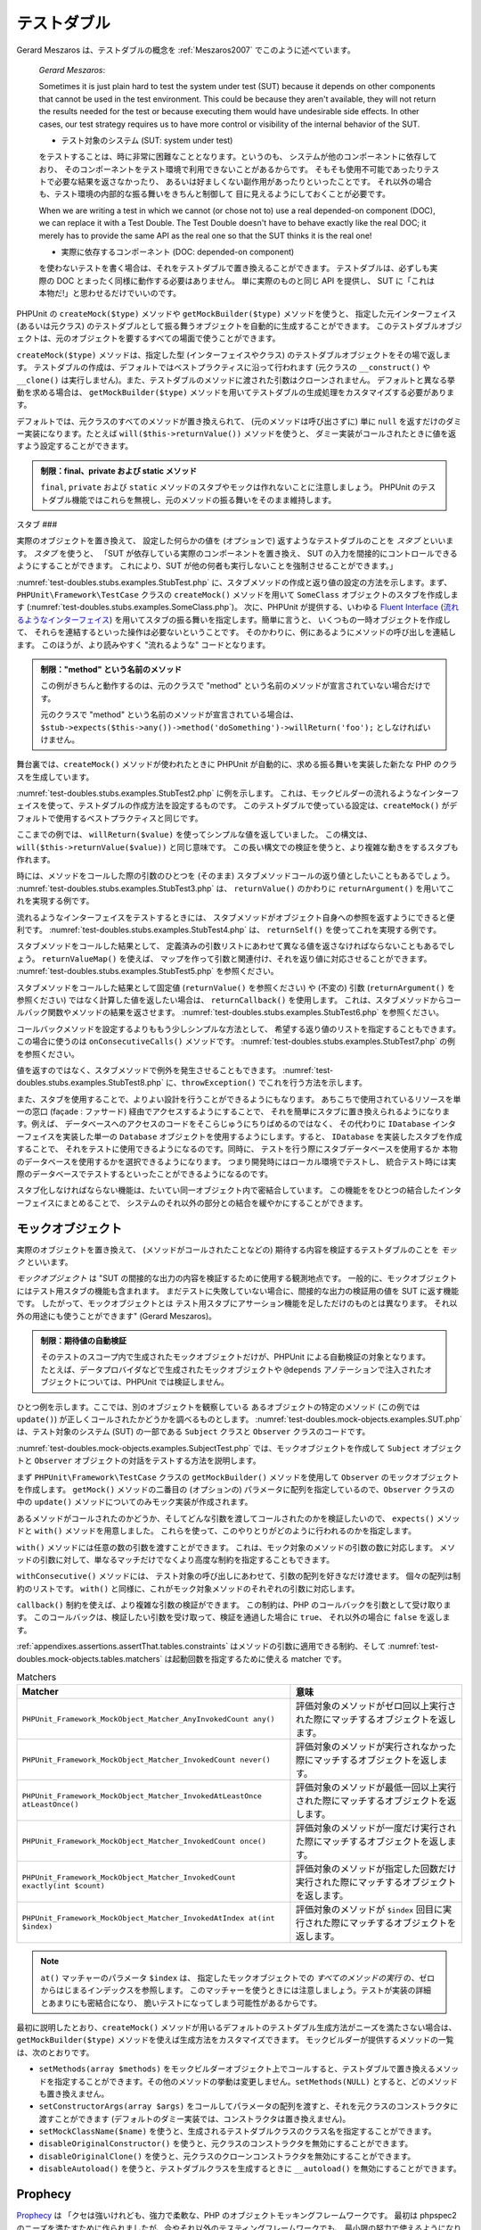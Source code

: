 

.. _test-doubles:

======
テストダブル
======

Gerard Meszaros は、テストダブルの概念を
:ref:`Meszaros2007` でこのように述べています。

    *Gerard Meszaros*:

    Sometimes it is just plain hard to test the system under test (SUT)
    because it depends on other components that cannot be used in the test
    environment. This could be because they aren't available, they will not
    return the results needed for the test or because executing them would
    have undesirable side effects. In other cases, our test strategy requires
    us to have more control or visibility of the internal behavior of the SUT.

    - テスト対象のシステム (SUT: system under test)
    をテストすることは、時に非常に困難なこととなります。というのも、
    システムが他のコンポーネントに依存しており、
    そのコンポーネントをテスト環境で利用できないことがあるからです。
    そもそも使用不可能であったりテストで必要な結果を返さなかったり、
    あるいは好ましくない副作用があったりといったことです。
    それ以外の場合も、テスト環境の内部的な振る舞いをきちんと制御して
    目に見えるようにしておくことが必要です。

    When we are writing a test in which we cannot (or chose not to) use a real
    depended-on component (DOC), we can replace it with a Test Double. The
    Test Double doesn't have to behave exactly like the real DOC; it merely
    has to provide the same API as the real one so that the SUT thinks it is
    the real one!

    - 実際に依存するコンポーネント (DOC: depended-on component)
    を使わないテストを書く場合は、それをテストダブルで置き換えることができます。
    テストダブルは、必ずしも実際の DOC
    とまったく同様に動作する必要はありません。
    単に実際のものと同じ API を提供し、
    SUT に「これは本物だ!」と思わせるだけでいいのです。

PHPUnit の ``createMock($type)`` メソッドや ``getMockBuilder($type)`` メソッドを使うと、
指定した元インターフェイス (あるいは元クラス) のテストダブルとして振る舞うオブジェクトを自動的に生成することができます。
このテストダブルオブジェクトは、元のオブジェクトを要するすべての場面で使うことができます。

``createMock($type)`` メソッドは、指定した型 (インターフェイスやクラス)
のテストダブルオブジェクトをその場で返します。
テストダブルの作成は、デフォルトではベストプラクティスに沿って行われます
(元クラスの ``__construct()`` や ``__clone()``
は実行しません)。また、テストダブルのメソッドに渡された引数はクローンされません。
デフォルトと異なる挙動を求める場合は、
``getMockBuilder($type)`` メソッドを用いてテストダブルの生成処理をカスタマイズする必要があります。

デフォルトでは、元クラスのすべてのメソッドが置き換えられて、
(元のメソッドは呼び出さずに) 単に ``null``
を返すだけのダミー実装になります。たとえば
``will($this->returnValue())`` メソッドを使うと、
ダミー実装がコールされたときに値を返すよう設定することができます。

.. admonition:: 制限：final、private および static メソッド

   ``final``, ``private`` および
   ``static`` メソッドのスタブやモックは作れないことに注意しましょう。
   PHPUnit のテストダブル機能ではこれらを無視し、元のメソッドの振る舞いをそのまま維持します。

.. _test-doubles.stubs:

スタブ
###

実際のオブジェクトを置き換えて、
設定した何らかの値を (オプションで) 返すようなテストダブルのことを
*スタブ* といいます。
*スタブ* を使うと、
「SUT が依存している実際のコンポーネントを置き換え、
SUT の入力を間接的にコントロールできるようにすることができます。
これにより、SUT が他の何者も実行しないことを強制させることができます。」

:numref:`test-doubles.stubs.examples.StubTest.php`
に、スタブメソッドの作成と返り値の設定の方法を示します。まず、
``PHPUnit\Framework\TestCase`` クラスの
``createMock()`` メソッドを用いて
``SomeClass`` オブジェクトのスタブを作成します
(:numref:`test-doubles.stubs.examples.SomeClass.php`)。
次に、PHPUnit が提供する、いわゆる
`Fluent Interface <http://martinfowler.com/bliki/FluentInterface.html>`_
(`流れるようなインターフェイス <http://capsctrl.que.jp/kdmsnr/wiki/bliki/?FluentInterface>`_)
を用いてスタブの振る舞いを指定します。簡単に言うと、
いくつもの一時オブジェクトを作成して、
それらを連結するといった操作は必要ないということです。
そのかわりに、例にあるようにメソッドの呼び出しを連結します。
このほうが、より読みやすく "流れるような" コードとなります。

.. code-block:: php
    :caption: スタブを作りたいクラス
    :name: test-doubles.stubs.examples.SomeClass.php

    <?php
    use PHPUnit\Framework\TestCase;

    class SomeClass
    {
        public function doSomething()
        {
            // なにかをします
        }
    }
    ?>

.. code-block:: php
    :caption: メソッドに固定値を返させるスタブ
    :name: test-doubles.stubs.examples.StubTest.php

    <?php
    use PHPUnit\Framework\TestCase;

    class StubTest extends TestCase
    {
        public function testStub()
        {
            // SomeClass クラスのスタブを作成します
            $stub = $this->createMock(SomeClass::class);

            // スタブの設定を行います
            $stub->method('doSomething')
                 ->willReturn('foo');

            // $stub->doSomething() をコールすると
            // 'foo' を返すようになります
            $this->assertEquals('foo', $stub->doSomething());
        }
    }
    ?>

.. admonition:: 制限："method" という名前のメソッド

   この例がきちんと動作するのは、元のクラスで "method" という名前のメソッドが宣言されていない場合だけです。

   元のクラスで "method" という名前のメソッドが宣言されている場合は、
   ``$stub->expects($this->any())->method('doSomething')->willReturn('foo');`` としなければいけません。

舞台裏では、``createMock()`` メソッドが使われたときに
PHPUnit が自動的に、求める振る舞いを実装した新たな PHP のクラスを生成しています。

:numref:`test-doubles.stubs.examples.StubTest2.php` に例を示します。
これは、モックビルダーの流れるようなインターフェイスを使って、テストダブルの作成方法を設定するものです。
このテストダブルで使っている設定は、``createMock()``
がデフォルトで使用するベストプラクティスと同じです。

.. code-block:: php
    :caption: モックビルダー API を使った、生成されるテストダブルクラスの変更
    :name: test-doubles.stubs.examples.StubTest2.php

    <?php
    use PHPUnit\Framework\TestCase;

    class StubTest extends TestCase
    {
        public function testStub()
        {
            // SomeClass クラスのスタブを作成します
            $stub = $this->getMockBuilder($originalClassName)
                         ->disableOriginalConstructor()
                         ->disableOriginalClone()
                         ->disableArgumentCloning()
                         ->disallowMockingUnknownTypes()
                         ->getMock();

            // スタブの設定を行います
            $stub->method('doSomething')
                 ->willReturn('foo');

            // $stub->doSomething() をコールすると
            // 'foo' を返すようになります
            $this->assertEquals('foo', $stub->doSomething());
        }
    }
    ?>

ここまでの例では、
``willReturn($value)`` を使ってシンプルな値を返していました。
この構文は、
``will($this->returnValue($value))`` と同じ意味です。
この長い構文での検証を使うと、より複雑な動きをするスタブも作れます。

時には、メソッドをコールした際の引数のひとつを
(そのまま) スタブメソッドコールの返り値としたいこともあるでしょう。
:numref:`test-doubles.stubs.examples.StubTest3.php` は、
``returnValue()`` のかわりに
``returnArgument()`` を用いてこれを実現する例です。

.. code-block:: php
    :caption: メソッドに引数のひとつを返させるスタブ
    :name: test-doubles.stubs.examples.StubTest3.php

    <?php
    use PHPUnit\Framework\TestCase;

    class StubTest extends TestCase
    {
        public function testReturnArgumentStub()
        {
            // SomeClass クラスのスタブを作成します
            $stub = $this->createMock(SomeClass::class);

            // スタブの設定を行います
            $stub->method('doSomething')
                 ->will($this->returnArgument(0));

            // $stub->doSomething('foo') は 'foo' を返します
            $this->assertEquals('foo', $stub->doSomething('foo'));

            // $stub->doSomething('bar') は 'bar' を返します
            $this->assertEquals('bar', $stub->doSomething('bar'));
        }
    }
    ?>

流れるようなインターフェイスをテストするときには、
スタブメソッドがオブジェクト自身への参照を返すようにできると便利です。
:numref:`test-doubles.stubs.examples.StubTest4.php` は、
``returnSelf()`` を使ってこれを実現する例です。

.. code-block:: php
    :caption: スタブオブジェクトへの参照を返すメソッドのスタブ
    :name: test-doubles.stubs.examples.StubTest4.php

    <?php
    use PHPUnit\Framework\TestCase;

    class StubTest extends TestCase
    {
        public function testReturnSelf()
        {
            // SomeClass クラスのスタブを作成します
            $stub = $this->createMock(SomeClass::class);

            // スタブの設定を行います
            $stub->method('doSomething')
                 ->will($this->returnSelf());

            // $stub->doSomething() は $stub を返します
            $this->assertSame($stub, $stub->doSomething());
        }
    }
    ?>

スタブメソッドをコールした結果として、
定義済みの引数リストにあわせて異なる値を返さなければならないこともあるでしょう。
``returnValueMap()`` を使えば、
マップを作って引数と関連付け、それを返り値に対応させることができます。
:numref:`test-doubles.stubs.examples.StubTest5.php` を参照ください。

.. code-block:: php
    :caption: メソッドにマップからの値を返させるスタブ
    :name: test-doubles.stubs.examples.StubTest5.php

    <?php
    use PHPUnit\Framework\TestCase;

    class StubTest extends TestCase
    {
        public function testReturnValueMapStub()
        {
            // SomeClass クラスのスタブを作成します
            $stub = $this->createMock(SomeClass::class);

            // 値を返すための、引数のマップを作製します
            $map = [
                ['a', 'b', 'c', 'd'],
                ['e', 'f', 'g', 'h']
            ];

            // スタブの設定を行います
            $stub->method('doSomething')
                 ->will($this->returnValueMap($map));

            // $stub->doSomething() は、渡した引数に応じて異なる値を返します
            $this->assertEquals('d', $stub->doSomething('a', 'b', 'c'));
            $this->assertEquals('h', $stub->doSomething('e', 'f', 'g'));
        }
    }
    ?>

スタブメソッドをコールした結果として固定値
(``returnValue()`` を参照ください) や (不変の) 引数
(``returnArgument()`` を参照ください)
ではなく計算した値を返したい場合は、
``returnCallback()`` を使用します。
これは、スタブメソッドからコールバック関数やメソッドの結果を返させます。
:numref:`test-doubles.stubs.examples.StubTest6.php`
を参照ください。

.. code-block:: php
    :caption: メソッドにコールバックからの値を返させるスタブ
    :name: test-doubles.stubs.examples.StubTest6.php

    <?php
    use PHPUnit\Framework\TestCase;

    class StubTest extends TestCase
    {
        public function testReturnCallbackStub()
        {
            // SomeClass クラスのスタブを作成します
            $stub = $this->createMock(SomeClass::class);

            // スタブの設定を行います
            $stub->method('doSomething')
                 ->will($this->returnCallback('str_rot13'));

            // $stub->doSomething($argument) は str_rot13($argument) を返します
            $this->assertEquals('fbzrguvat', $stub->doSomething('something'));
        }
    }
    ?>

コールバックメソッドを設定するよりももう少しシンプルな方法として、
希望する返り値のリストを指定することもできます。この場合に使うのは
``onConsecutiveCalls()`` メソッドです。
:numref:`test-doubles.stubs.examples.StubTest7.php`
の例を参照ください。

.. code-block:: php
    :caption: メソッドに、リストで指定した値をその順で返させるスタブ
    :name: test-doubles.stubs.examples.StubTest7.php

    <?php
    use PHPUnit\Framework\TestCase;

    class StubTest extends TestCase
    {
        public function testOnConsecutiveCallsStub()
        {
            // SomeClass クラスのスタブを作成します
            $stub = $this->createMock(SomeClass::class);

            // スタブの設定を行います
            $stub->method('doSomething')
                 ->will($this->onConsecutiveCalls(2, 3, 5, 7));

            // $stub->doSomething() は毎回異なる値を返します
            $this->assertEquals(2, $stub->doSomething());
            $this->assertEquals(3, $stub->doSomething());
            $this->assertEquals(5, $stub->doSomething());
        }
    }
    ?>

値を返すのではなく、スタブメソッドで例外を発生させることもできます。
:numref:`test-doubles.stubs.examples.StubTest8.php`
に、``throwException()`` でこれを行う方法を示します。

.. code-block:: php
    :caption: メソッドに例外をスローさせるスタブ
    :name: test-doubles.stubs.examples.StubTest8.php

    <?php
    use PHPUnit\Framework\TestCase;

    class StubTest extends TestCase
    {
        public function testThrowExceptionStub()
        {
            // SomeClass クラスのスタブを作成します
            $stub = $this->createMock(SomeClass::class);

            // スタブの設定を行います
            $stub->method('doSomething')
                 ->will($this->throwException(new Exception));

            // $stub->doSomething() は例外をスローします
            $stub->doSomething();
        }
    }
    ?>

また、スタブを使用することで、よりよい設計を行うことができるようにもなります。
あちこちで使用されているリソースを単一の窓口 (façade : ファサード)
経由でアクセスするようにすることで、
それを簡単にスタブに置き換えられるようになります。例えば、
データベースへのアクセスのコードをそこらじゅうにちりばめるのではなく、
その代わりに ``IDatabase`` インターフェイスを実装した単一の
``Database`` オブジェクトを使用するようにします。すると、
``IDatabase`` を実装したスタブを作成することで、
それをテストに使用できるようになるのです。同時に、
テストを行う際にスタブデータベースを使用するか
本物のデータベースを使用するかを選択できるようになります。
つまり開発時にはローカル環境でテストし、
統合テスト時には実際のデータベースでテストするといったことができるようになるのです。

スタブ化しなければならない機能は、たいてい同一オブジェクト内で密結合しています。
この機能ををひとつの結合したインターフェイスにまとめることで、
システムのそれ以外の部分との結合を緩やかにすることができます。

.. _test-doubles.mock-objects:

モックオブジェクト
#########

実際のオブジェクトを置き換えて、
(メソッドがコールされたことなどの) 期待する内容を検証するテストダブルのことを
*モック* といいます。

*モックオブジェクト* は
"SUT の間接的な出力の内容を検証するために使用する観測地点です。
一般的に、モックオブジェクトにはテスト用スタブの機能も含まれます。
まだテストに失敗していない場合に、間接的な出力の検証用の値を SUT に返す機能です。
したがって、モックオブジェクトとは
テスト用スタブにアサーション機能を足しただけのものとは異なります。
それ以外の用途にも使うことができます" (Gerard Meszaros)。

.. admonition:: 制限：期待値の自動検証

   そのテストのスコープ内で生成されたモックオブジェクトだけが、PHPUnit による自動検証の対象となります。
   たとえば、データプロバイダなどで生成されたモックオブジェクトや
   ``@depends`` アノテーションで注入されたオブジェクトについては、PHPUnit では検証しません。

ひとつ例を示します。ここでは、別のオブジェクトを観察している
あるオブジェクトの特定のメソッド (この例では ``update()``)
が正しくコールされたかどうかを調べるものとします。
:numref:`test-doubles.mock-objects.examples.SUT.php`
は、テスト対象のシステム (SUT) の一部である
``Subject`` クラスと ``Observer`` クラスのコードです。

.. code-block:: php
    :caption: テスト対象のシステム (SUT) の一部である Subject クラスと Observer クラス
    :name: test-doubles.mock-objects.examples.SUT.php

    <?php
    use PHPUnit\Framework\TestCase;

    class Subject
    {
        protected $observers = [];
        protected $name;

        public function __construct($name)
        {
            $this->name = $name;
        }

        public function getName()
        {
            return $this->name;
        }

        public function attach(Observer $observer)
        {
            $this->observers[] = $observer;
        }

        public function doSomething()
        {
            // なにかをします
            // ...

            // なにかしたということをオブザーバに通知します
            $this->notify('something');
        }

        public function doSomethingBad()
        {
            foreach ($this->observers as $observer) {
                $observer->reportError(42, 'Something bad happened', $this);
            }
        }

        protected function notify($argument)
        {
            foreach ($this->observers as $observer) {
                $observer->update($argument);
            }
        }

        // その他のメソッド
    }

    class Observer
    {
        public function update($argument)
        {
            // なにかをします
        }

        public function reportError($errorCode, $errorMessage, Subject $subject)
        {
            // なにかをします
        }

        // その他のメソッド
    }
    ?>

:numref:`test-doubles.mock-objects.examples.SubjectTest.php`
では、モックオブジェクトを作成して
``Subject`` オブジェクトと ``Observer``
オブジェクトの対話をテストする方法を説明します。

まず
``PHPUnit\Framework\TestCase`` クラスの
``getMockBuilder()`` メソッドを使用して ``Observer`` のモックオブジェクトを作成します。
``getMock()`` メソッドの二番目の (オプションの)
パラメータに配列を指定しているので、``Observer``
クラスの中の ``update()`` メソッドについてのみモック実装が作成されます。

あるメソッドがコールされたのかどうか、そしてどんな引数を渡してコールされたのかを検証したいので、
``expects()`` メソッドと ``with()`` メソッドを用意しました。
これらを使って、このやりとりがどのように行われるのかを指定します。

.. code-block:: php
    :caption: あるメソッドが、指定した引数で一度だけコールされることを確かめるテスト
    :name: test-doubles.mock-objects.examples.SubjectTest.php

    <?php
    use PHPUnit\Framework\TestCase;

    class SubjectTest extends TestCase
    {
        public function testObserversAreUpdated()
        {
            // Observer クラスのモックを作成します。
            // update() メソッドのみのモックです。
            $observer = $this->getMockBuilder(Observer::class)
                             ->setMethods(['update'])
                             ->getMock();

            // update() メソッドが一度だけコールされ、その際の
            // パラメータは文字列 'something' となる、
            // ということを期待しています。
            $observer->expects($this->once())
                     ->method('update')
                     ->with($this->equalTo('something'));

            // Subject オブジェクトを作成し、Observer オブジェクトの
            // モックをアタッチします。
            $subject = new Subject('My subject');
            $subject->attach($observer);

            // $subject オブジェクトの doSomething() メソッドをコールします。
            // これは、Observer オブジェクトのモックの update() メソッドを、
            // 文字列 'something' を引数としてコールすることを期待されています。
            $subject->doSomething();
        }
    }
    ?>

``with()`` メソッドには任意の数の引数を渡すことができます。
これは、モック対象のメソッドの引数の数に対応します。
メソッドの引数に対して、単なるマッチだけでなくより高度な制約を指定することもできます。

.. code-block:: php
    :caption: メソッドが引数つきでコールされることを、さまざまな制約の下でテストする例
    :name: test-doubles.mock-objects.examples.SubjectTest2.php

    <?php
    use PHPUnit\Framework\TestCase;

    class SubjectTest extends TestCase
    {
        public function testErrorReported()
        {
            // Observer クラスのモックを作成します。
            // reportError() メソッドをモックします。
            $observer = $this->getMockBuilder(Observer::class)
                             ->setMethods(['reportError'])
                             ->getMock();

            $observer->expects($this->once())
                     ->method('reportError')
                     ->with(
                           $this->greaterThan(0),
                           $this->stringContains('Something'),
                           $this->anything()
                       );

            $subject = new Subject('My subject');
            $subject->attach($observer);

            // doSomethingBad() メソッドは、
            // reportError() メソッドを通じてオブザーバにエラーを報告しなければなりません。
            $subject->doSomethingBad();
        }
    }
    ?>

``withConsecutive()`` メソッドには、
テスト対象の呼び出しにあわせて、引数の配列を好きなだけ渡せます。
個々の配列は制約のリストです。
``with()`` と同様に、これがモック対象メソッドのそれぞれの引数に対応します。

.. code-block:: php
    :caption: あるメソッドが、指定した引数つきで 2 回呼び出されることを確かめるテスト
    :name: test-doubles.mock-objects.examples.with-consecutive.php

    <?php
    use PHPUnit\Framework\TestCase;

    class FooTest extends TestCase
    {
        public function testFunctionCalledTwoTimesWithSpecificArguments()
        {
            $mock = $this->getMockBuilder(stdClass::class)
                         ->setMethods(['set'])
                         ->getMock();

            $mock->expects($this->exactly(2))
                 ->method('set')
                 ->withConsecutive(
                     [$this->equalTo('foo'), $this->greaterThan(0)],
                     [$this->equalTo('bar'), $this->greaterThan(0)]
                 );

            $mock->set('foo', 21);
            $mock->set('bar', 48);
        }
    }
    ?>

``callback()`` 制約を使えば、より複雑な引数の検証ができます。
この制約は、PHP のコールバックを引数として受け取ります。
このコールバックは、検証したい引数を受け取って、検証を通過した場合に ``true``、
それ以外の場合に ``false`` を返します。

.. code-block:: php
    :caption: より複雑な引数の検証
    :name: test-doubles.mock-objects.examples.SubjectTest3.php

    <?php
    use PHPUnit\Framework\TestCase;

    class SubjectTest extends TestCase
    {
        public function testErrorReported()
        {
            // Observer クラスのモックを作成します。
            // reportError() メソッドをモックします。
            $observer = $this->getMockBuilder(Observer::class)
                             ->setMethods(['reportError'])
                             ->getMock();

            $observer->expects($this->once())
                     ->method('reportError')
                     ->with($this->greaterThan(0),
                            $this->stringContains('Something'),
                            $this->callback(function($subject){
                              return is_callable([$subject, 'getName']) &&
                                     $subject->getName() == 'My subject';
                            }));

            $subject = new Subject('My subject');
            $subject->attach($observer);

            // doSomethingBad() メソッドは、
            // reportError() メソッドを通じてオブザーバにエラーを報告しなければなりません。
            $subject->doSomethingBad();
        }
    }
    ?>

.. code-block:: php
    :caption: メソッドが一度だけ呼ばれ、同じオブジェクトが渡されたことを確かめるテスト
    :name: test-doubles.mock-objects.examples.clone-object-parameters-usecase.php

    <?php
    use PHPUnit\Framework\TestCase;

    class FooTest extends TestCase
    {
        public function testIdenticalObjectPassed()
        {
            $expectedObject = new stdClass;

            $mock = $this->getMockBuilder(stdClass::class)
                         ->setMethods(['foo'])
                         ->getMock();

            $mock->expects($this->once())
                 ->method('foo')
                 ->with($this->identicalTo($expectedObject));

            $mock->foo($expectedObject);
        }
    }
    ?>

.. code-block:: php
    :caption: パラメータのクローンの有効にしたモックオブジェクトの作成
    :name: test-doubles.mock-objects.examples.enable-clone-object-parameters.php

    <?php
    use PHPUnit\Framework\TestCase;

    class FooTest extends TestCase
    {
        public function testIdenticalObjectPassed()
        {
            $cloneArguments = true;

            $mock = $this->getMockBuilder(stdClass::class)
                         ->enableArgumentCloning()
                         ->getMock();

            // これでモックがパラメータをクローンするようになり、
            // identicalTo 制約は失敗します
        }
    }
    ?>

:ref:`appendixes.assertions.assertThat.tables.constraints`
はメソッドの引数に適用できる制約、そして
:numref:`test-doubles.mock-objects.tables.matchers`
は起動回数を指定するために使える matcher です。

.. rst-class:: table
.. list-table:: Matchers
    :name: test-doubles.mock-objects.tables.matchers
    :header-rows: 1

    * - Matcher
      - 意味
    * - ``PHPUnit_Framework_MockObject_Matcher_AnyInvokedCount any()``
      - 評価対象のメソッドがゼロ回以上実行された際にマッチするオブジェクトを返します。
    * - ``PHPUnit_Framework_MockObject_Matcher_InvokedCount never()``
      - 評価対象のメソッドが実行されなかった際にマッチするオブジェクトを返します。
    * - ``PHPUnit_Framework_MockObject_Matcher_InvokedAtLeastOnce atLeastOnce()``
      - 評価対象のメソッドが最低一回以上実行された際にマッチするオブジェクトを返します。
    * - ``PHPUnit_Framework_MockObject_Matcher_InvokedCount once()``
      - 評価対象のメソッドが一度だけ実行された際にマッチするオブジェクトを返します。
    * - ``PHPUnit_Framework_MockObject_Matcher_InvokedCount exactly(int $count)``
      - 評価対象のメソッドが指定した回数だけ実行された際にマッチするオブジェクトを返します。
    * - ``PHPUnit_Framework_MockObject_Matcher_InvokedAtIndex at(int $index)``
      - 評価対象のメソッドが ``$index`` 回目に実行された際にマッチするオブジェクトを返します。

.. admonition:: Note

   ``at()`` マッチャーのパラメータ ``$index`` は、
   指定したモックオブジェクトでの *すべてのメソッドの実行*
   の、ゼロからはじまるインデックスを参照します。
   このマッチャーを使うときには注意しましょう。テストが実装の詳細とあまりにも密結合になり、
   脆いテストになってしまう可能性があるからです。

最初に説明したとおり、``createMock()``
メソッドが用いるデフォルトのテストダブル生成方法がニーズを満たさない場合は、
``getMockBuilder($type)`` メソッドを使えば生成方法をカスタマイズできます。
モックビルダーが提供するメソッドの一覧は、次のとおりです。

-

  ``setMethods(array $methods)`` をモックビルダーオブジェクト上でコールすると、テストダブルで置き換えるメソッドを指定することができます。その他のメソッドの挙動は変更しません。``setMethods(NULL)`` とすると、どのメソッドも置き換えません。

-

  ``setConstructorArgs(array $args)`` をコールしてパラメータの配列を渡すと、それを元クラスのコンストラクタに渡すことができます (デフォルトのダミー実装では、コンストラクタは置き換えません)。

-

  ``setMockClassName($name)`` を使うと、生成されるテストダブルクラスのクラス名を指定することができます。

-

  ``disableOriginalConstructor()`` を使うと、元クラスのコンストラクタを無効にすることができます。

-

  ``disableOriginalClone()`` を使うと、元クラスのクローンコンストラクタを無効にすることができます。

-

  ``disableAutoload()`` を使うと、テストダブルクラスを生成するときに ``__autoload()`` を無効にすることができます。

.. _test-doubles.prophecy:

Prophecy
########

`Prophecy <https://github.com/phpspec/prophecy>`_ は
「クセは強いけれども、強力で柔軟な、PHP のオブジェクトモッキングフレームワークです。
最初は phpspec2 のニーズを満たすために作られましたが、今やそれ以外のテスティングフレームワークでも、
最小限の努力で使えるようになりました」
とのことです。

PHPUnit は、Prophecy を使ったテストダブルの作成に標準で対応しています。
:numref:`test-doubles.prophecy.examples.SubjectTest.php`
は、:numref:`test-doubles.mock-objects.examples.SubjectTest.php`
と同じテストを、Prophecy の理念に沿って表すとどうなるかを示す例です。

.. code-block:: php
    :caption: あるメソッドが、指定した引数で一度だけコールされることを確かめるテスト
    :name: test-doubles.prophecy.examples.SubjectTest.php

    <?php
    use PHPUnit\Framework\TestCase;

    class SubjectTest extends TestCase
    {
        public function testObserversAreUpdated()
        {
            $subject = new Subject('My subject');

            // Observer クラスの prophecy を作成します。
            $observer = $this->prophesize(Observer::class);

            // update() メソッドが一度だけコールされ、その際の
            // パラメータは文字列 'something' となる、
            // ということを期待しています。
            $observer->update('something')->shouldBeCalled();

            // prophecy を公開し、モックオブジェクトを
            // Subject にアタッチします。
            $subject->attach($observer->reveal());

            // $subject オブジェクトの doSomething() メソッドをコールします。
            // これは、Observer オブジェクトのモックの update() メソッドを、
            // 文字列 'something' を引数としてコールすることを期待されています。
            $subject->doSomething();
        }
    }
    ?>

Prophecy を使ってスタブやスパイそしてモックを作ったり設定したり使ったりする方法の詳細については、
その `ドキュメント <https://github.com/phpspec/prophecy#how-to-use-it>`_ を参照ください。

.. _test-doubles.mocking-traits-and-abstract-classes:

トレイトと抽象クラスのモック
##############

``getMockForTrait()`` メソッドは、指定したトレイトを使ったモックオブジェクトを返します。
そのトレイトのすべての抽象メソッドがモックの対象となります。
これを使えば、トレイトの具象メソッドをテストすることができます。

.. code-block:: php
    :caption: トレイトの具象メソッドのテスト
    :name: test-doubles.mock-objects.examples.TraitClassTest.php

    <?php
    use PHPUnit\Framework\TestCase;

    trait AbstractTrait
    {
        public function concreteMethod()
        {
            return $this->abstractMethod();
        }

        public abstract function abstractMethod();
    }

    class TraitClassTest extends TestCase
    {
        public function testConcreteMethod()
        {
            $mock = $this->getMockForTrait(AbstractTrait::class);

            $mock->expects($this->any())
                 ->method('abstractMethod')
                 ->will($this->returnValue(true));

            $this->assertTrue($mock->concreteMethod());
        }
    }
    ?>

``getMockForAbstractClass()`` メソッドは、
抽象クラスのモックオブジェクトを返します。
そのクラスのすべての抽象メソッドがモックの対象となります。
これを使えば、抽象クラスにある具象メソッドをテストすることができます。

.. code-block:: php
    :caption: 抽象クラスの具象メソッドのテスト
    :name: test-doubles.mock-objects.examples.AbstractClassTest.php

    <?php
    use PHPUnit\Framework\TestCase;

    abstract class AbstractClass
    {
        public function concreteMethod()
        {
            return $this->abstractMethod();
        }

        public abstract function abstractMethod();
    }

    class AbstractClassTest extends TestCase
    {
        public function testConcreteMethod()
        {
            $stub = $this->getMockForAbstractClass(AbstractClass::class);

            $stub->expects($this->any())
                 ->method('abstractMethod')
                 ->will($this->returnValue(true));

            $this->assertTrue($stub->concreteMethod());
        }
    }
    ?>

.. _test-doubles.stubbing-and-mocking-web-services:

ウェブサービスのスタブおよびモック
#################

ウェブサービスとのやりとりを行うアプリケーションを、
実際にウェブサービスとやりとりすることなくテストしたくなることもあるでしょう。
ウェブサービスのスタブやモックを作りやすくするために ``getMockFromWsdl()``
メソッドが用意されており、これは ``getMock()`` (上を参照ください)
とほぼ同様に使うことができます。唯一の違いは、
``getMockFromWsdl()`` が返すスタブやモックが WSDL
のウェブサービス記述にもとづくものであるのに対して ``getMock()``
が返すスタブやモックが PHP のクラスやインターフェイスにもとづくものであるという点です。

:numref:`test-doubles.stubbing-and-mocking-web-services.examples.GoogleTest.php`
は、``getMockFromWsdl()`` を使って
:file:`GoogleSearch.wsdl` に記述されたウェブサービスのスタブを作る例です。

.. code-block:: php
    :caption: ウェブサービスのスタブ
    :name: test-doubles.stubbing-and-mocking-web-services.examples.GoogleTest.php

    <?php
    use PHPUnit\Framework\TestCase;

    class GoogleTest extends TestCase
    {
        public function testSearch()
        {
            $googleSearch = $this->getMockFromWsdl(
              'GoogleSearch.wsdl', 'GoogleSearch'
            );

            $directoryCategory = new stdClass;
            $directoryCategory->fullViewableName = '';
            $directoryCategory->specialEncoding = '';

            $element = new stdClass;
            $element->summary = '';
            $element->URL = 'https://phpunit.de/';
            $element->snippet = '...';
            $element->title = '<b>PHPUnit</b>';
            $element->cachedSize = '11k';
            $element->relatedInformationPresent = true;
            $element->hostName = 'phpunit.de';
            $element->directoryCategory = $directoryCategory;
            $element->directoryTitle = '';

            $result = new stdClass;
            $result->documentFiltering = false;
            $result->searchComments = '';
            $result->estimatedTotalResultsCount = 3.9000;
            $result->estimateIsExact = false;
            $result->resultElements = [$element];
            $result->searchQuery = 'PHPUnit';
            $result->startIndex = 1;
            $result->endIndex = 1;
            $result->searchTips = '';
            $result->directoryCategories = [];
            $result->searchTime = 0.248822;

            $googleSearch->expects($this->any())
                         ->method('doGoogleSearch')
                         ->will($this->returnValue($result));

            /**
             * $googleSearch->doGoogleSearch() はスタブが用意した結果を返し、
             * ウェブサービスの doGoogleSearch() が呼び出されることはありません
             */
            $this->assertEquals(
              $result,
              $googleSearch->doGoogleSearch(
                '00000000000000000000000000000000',
                'PHPUnit',
                0,
                1,
                false,
                '',
                false,
                '',
                '',
                ''
              )
            );
        }
    }
    ?>

.. _test-doubles.mocking-the-filesystem:

ファイルシステムのモック
############

`vfsStream <https://github.com/mikey179/vfsStream>`_ は
`仮想ファイルシステム <http://ja.wikipedia.org/wiki/仮想ファイルシステム>`_
用の `ストリームラッパー <http://www.php.net/streams>`_ で、
ユニットテストにおいて実際のファイルシステムのモックを作るときに有用です。

`Composer <https://getcomposer.org/>`_
を使ってプロジェクトの依存関係を管理するには、
``mikey179/vfsStream`` への依存情報をプロジェクトの
:file:`composer.json` ファイルに追加します。
次に示すのは最小限の
:file:`composer.json` ファイルの例で、
開発時の PHPUnit 4.6 と vfsStream への依存を定義しています。

.. code-block:: php

    {
        "require-dev": {
            "phpunit/phpunit": "~4.6",
            "mikey179/vfsStream": "~1"
        }
    }

:numref:`test-doubles.mocking-the-filesystem.examples.Example.php`
は、ファイルシステムを操作するクラスの例です。

.. code-block:: php
    :caption: ファイルシステムを操作するクラス
    :name: test-doubles.mocking-the-filesystem.examples.Example.php

    <?php
    use PHPUnit\Framework\TestCase;

    class Example
    {
        protected $id;
        protected $directory;

        public function __construct($id)
        {
            $this->id = $id;
        }

        public function setDirectory($directory)
        {
            $this->directory = $directory . DIRECTORY_SEPARATOR . $this->id;

            if (!file_exists($this->directory)) {
                mkdir($this->directory, 0700, true);
            }
        }
    }?>

vfsStream のような仮想ファイルシステムがなければ、外部への影響なしに
``setDirectory()`` メソッドを個別にテストすることができません
(:numref:`test-doubles.mocking-the-filesystem.examples.ExampleTest.php`
を参照ください)。

.. code-block:: php
    :caption: ファイルシステムを操作するクラスのテスト
    :name: test-doubles.mocking-the-filesystem.examples.ExampleTest.php

    <?php
    use PHPUnit\Framework\TestCase;

    class ExampleTest extends TestCase
    {
        protected function setUp()
        {
            if (file_exists(dirname(__FILE__) . '/id')) {
                rmdir(dirname(__FILE__) . '/id');
            }
        }

        public function testDirectoryIsCreated()
        {
            $example = new Example('id');
            $this->assertFalse(file_exists(dirname(__FILE__) . '/id'));

            $example->setDirectory(dirname(__FILE__));
            $this->assertTrue(file_exists(dirname(__FILE__) . '/id'));
        }

        protected function tearDown()
        {
            if (file_exists(dirname(__FILE__) . '/id')) {
                rmdir(dirname(__FILE__) . '/id');
            }
        }
    }
    ?>

この方式には、次のような問題があります。

-

  外部のリソースを使うため、ファイルシステムのテストが断続的になる可能性があります。その結果、テストがあまり当てにならないものになります。

-

  ``setUp()`` と ``tearDown()`` で、テストの前後にそのディレクトリがないことを確認する必要があります。

-

  ``tearDown()`` メソッドを実行する前にテストが異常終了したときに、ファイルシステム上にディレクトリが残ったままとなります。

:numref:`test-doubles.mocking-the-filesystem.examples.ExampleTest2.php`
は、vfsStream を使ってファイルシステムのモックを作成し、
ファイルシステムを操作するクラスのテストを行う例です。

.. code-block:: php
    :caption: ファイルシステムを操作するクラスのテストにおけるファイルシステムのモックの作成
    :name: test-doubles.mocking-the-filesystem.examples.ExampleTest2.php

    <?php
    use PHPUnit\Framework\TestCase;

    class ExampleTest extends TestCase
    {
        public function setUp()
        {
            vfsStreamWrapper::register();
            vfsStreamWrapper::setRoot(new vfsStreamDirectory('exampleDir'));
        }

        public function testDirectoryIsCreated()
        {
            $example = new Example('id');
            $this->assertFalse(vfsStreamWrapper::getRoot()->hasChild('id'));

            $example->setDirectory(vfsStream::url('exampleDir'));
            $this->assertTrue(vfsStreamWrapper::getRoot()->hasChild('id'));
        }
    }
    ?>

この方式には次のような利点があります。

-

  テストが簡潔になります。

-

  vfsStream が、テスト対象のコードから操作するファイルシステム環境を用意してくれるので、開発者はそれを自由に扱えるようになります。

-

  実際のファイルシステムを操作することがなくなるので、``tearDown()`` メソッドでの後始末が不要になります。


